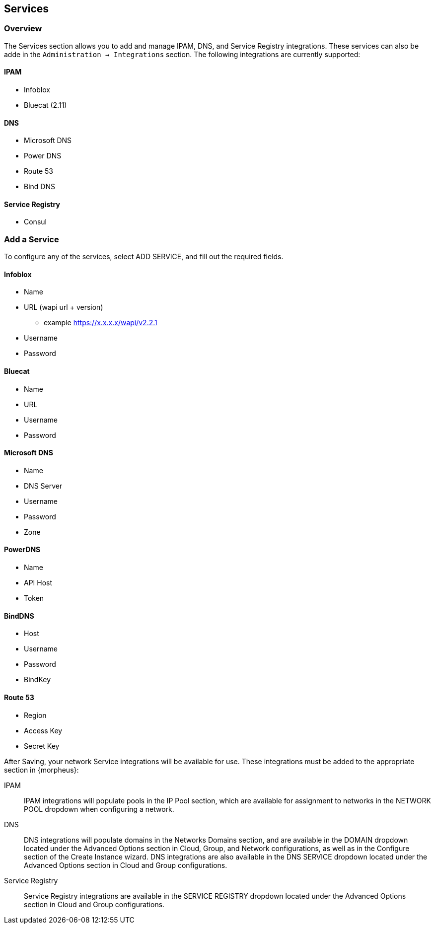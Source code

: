 
[[services]]

== Services

=== Overview
The Services section allows you to add and manage IPAM, DNS, and Service Registry integrations. These services can also be adde in the `Administration -> Integrations` section. The following integrations are currently supported:

==== IPAM

* Infoblox
* Bluecat (2.11)

==== DNS

* Microsoft DNS
* Power DNS
* Route 53
* Bind DNS

==== Service Registry

* Consul

=== Add a Service

To configure any of the services, select ADD SERVICE, and fill out the required fields.

==== Infoblox

* Name
* URL (wapi url + version)
** example https://x.x.x.x/wapi/v2.2.1
* Username
* Password

==== Bluecat

* Name
* URL
* Username
* Password

==== Microsoft DNS

* Name
*  DNS Server
* Username
* Password
* Zone

==== PowerDNS

* Name
* API Host
* Token

==== BindDNS
* Host
* Username
* Password
* BindKey

==== Route 53

* Region
* Access Key
* Secret Key

After Saving, your network Service integrations will be available for use. These integrations must be added to the appropriate section in {morpheus}:

IPAM:: IPAM integrations will populate pools in the IP Pool section, which are available for assignment to networks in the NETWORK POOL dropdown when configuring a network.
DNS:: DNS integrations will populate domains in the Networks Domains section, and are available in the DOMAIN dropdown located under the Advanced Options section in Cloud, Group, and Network configurations, as well as in the Configure section of the Create Instance wizard.  DNS integrations are also available in the DNS SERVICE dropdown located under the Advanced Options section in Cloud and Group configurations.
Service Registry:: Service Registry integrations are available in the SERVICE REGISTRY dropdown located under the Advanced Options section in Cloud and Group configurations.

